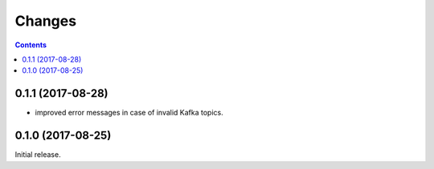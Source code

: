 Changes
=======

.. contents::

0.1.1 (2017-08-28)
------------------

- improved error messages in case of invalid Kafka topics.

0.1.0 (2017-08-25)
------------------

Initial release.
